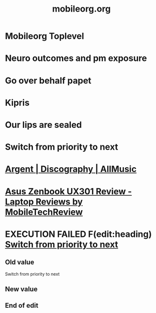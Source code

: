 #+Title: mobileorg.org

* Mobileorg Toplevel
  :PROPERTIES:
  :ID:       0367963c-9ba2-44ee-9b30-bf5b7200b873
  :END:





* Neuro outcomes and pm exposure
* Go over behalf papet


* Kipris

* Our lips are sealed

* Switch from priority to next
* [[http://www.allmusic.com/artist/argent-mn0000593930/discography][Argent | Discography | AllMusic]]
* [[http://www.mobiletechreview.com/notebooks/Asus-Zenbook-UX301.htm][Asus Zenbook UX301 Review - Laptop Reviews by MobileTechReview]]
* EXECUTION FAILED F(edit:heading) [[olp:agenda/TODO.org:Switch from priority to next][Switch from priority to next]]
** Old value
Switch from priority to next
** New value

** End of edit

